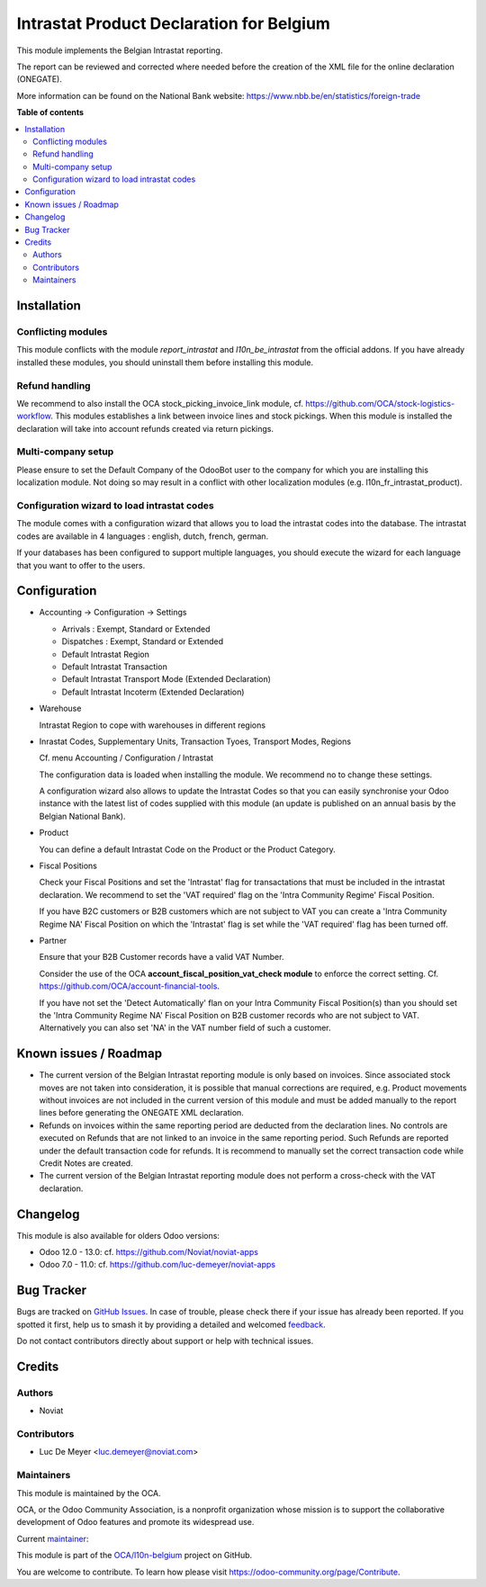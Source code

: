 =========================================
Intrastat Product Declaration for Belgium
=========================================

.. 
   !!!!!!!!!!!!!!!!!!!!!!!!!!!!!!!!!!!!!!!!!!!!!!!!!!!!
   !! This file is generated by oca-gen-addon-readme !!
   !! changes will be overwritten.                   !!
   !!!!!!!!!!!!!!!!!!!!!!!!!!!!!!!!!!!!!!!!!!!!!!!!!!!!
   !! source digest: sha256:3404c542886fb42b2a854d16926932906645c0472aab9ea2090bc5604b6ec096
   !!!!!!!!!!!!!!!!!!!!!!!!!!!!!!!!!!!!!!!!!!!!!!!!!!!!

.. |badge1| image:: https://img.shields.io/badge/maturity-Beta-yellow.png
    :target: https://odoo-community.org/page/development-status
    :alt: Beta
.. |badge2| image:: https://img.shields.io/badge/licence-AGPL--3-blue.png
    :target: http://www.gnu.org/licenses/agpl-3.0-standalone.html
    :alt: License: AGPL-3
.. |badge3| image:: https://img.shields.io/badge/github-OCA%2Fl10n--belgium-lightgray.png?logo=github
    :target: https://github.com/OCA/l10n-belgium/tree/15.0/l10n_be_intrastat_product
    :alt: OCA/l10n-belgium
.. |badge4| image:: https://img.shields.io/badge/weblate-Translate%20me-F47D42.png
    :target: https://translation.odoo-community.org/projects/l10n-belgium-15-0/l10n-belgium-15-0-l10n_be_intrastat_product
    :alt: Translate me on Weblate
.. |badge5| image:: https://img.shields.io/badge/runboat-Try%20me-875A7B.png
    :target: https://runboat.odoo-community.org/builds?repo=OCA/l10n-belgium&target_branch=15.0
    :alt: Try me on Runboat

|badge1| |badge2| |badge3| |badge4| |badge5|

This module implements the Belgian Intrastat reporting.

The report can be reviewed and corrected where needed before
the creation of the XML file for the online declaration (ONEGATE).

More information can be found on the National Bank website:
https://www.nbb.be/en/statistics/foreign-trade

**Table of contents**

.. contents::
   :local:

Installation
============

Conflicting modules
~~~~~~~~~~~~~~~~~~~

This module conflicts with the module *report_intrastat* and *l10n_be_intrastat*
from the official addons.
If you have already installed these modules,
you should uninstall them before installing this module.

Refund handling
~~~~~~~~~~~~~~~

We recommend to also install the OCA stock_picking_invoice_link module,
cf. https://github.com/OCA/stock-logistics-workflow.
This modules establishes a link between invoice lines and stock pickings.
When this module is installed the declaration will take into account refunds created via return pickings.

Multi-company setup
~~~~~~~~~~~~~~~~~~~

Please ensure to set the Default Company of the OdooBot user to the company
for which you are installing this localization module.
Not doing so may result in a conflict with other localization modules (e.g. l10n_fr_intrastat_product).


Configuration wizard to load intrastat codes
~~~~~~~~~~~~~~~~~~~~~~~~~~~~~~~~~~~~~~~~~~~~

The module comes with a configuration wizard that allows you to load the intrastat codes into the database.
The intrastat codes are available in 4 languages : english, dutch, french, german.

If your databases has been configured to support multiple languages, you should execute the wizard
for each language that you want to offer to the users.

Configuration
=============

* Accounting -> Configuration -> Settings

  - Arrivals : Exempt, Standard or Extended
  - Dispatches : Exempt, Standard or Extended
  - Default Intrastat Region
  - Default Intrastat Transaction
  - Default Intrastat Transport Mode (Extended Declaration)
  - Default Intrastat Incoterm (Extended Declaration)

* Warehouse

  Intrastat Region to cope with warehouses in different regions

* Inrastat Codes, Supplementary Units, Transaction Tyoes, Transport Modes, Regions

  Cf. menu Accounting / Configuration / Intrastat

  The configuration data is loaded when installing the module.
  We recommend no to change these settings.

  A configuration wizard also allows to update the Intrastat Codes so that you can easily
  synchronise your Odoo instance with the latest list of codes supplied with this module
  (an update is published on an annual basis by the Belgian National Bank).

* Product

  You can define a default Intrastat Code on the Product or the Product Category.

* Fiscal Positions

  Check your Fiscal Positions and set the 'Intrastat' flag for transactations that
  must be included in the intrastat declaration.
  We recommend to set the 'VAT required' flag on the 'Intra Community Regime' Fiscal Position.

  If you have B2C customers or B2B customers which are not subject to VAT you can create a
  'Intra Community Regime NA' Fiscal Position on which the 'Intrastat' flag is set while the 'VAT required'
  flag has been turned off.

* Partner

  Ensure that your B2B Customer records have a valid VAT Number.

  Consider the use of the OCA **account_fiscal_position_vat_check module** to enforce the correct setting.
  Cf. https://github.com/OCA/account-financial-tools.

  If you have not set the 'Detect Automatically' flan on your Intra Community Fiscal Position(s) than you should
  set the 'Intra Community Regime NA' Fiscal Position on B2B customer records who are not subject to VAT.
  Alternatively you can also set 'NA' in the VAT number field of such a customer.

Known issues / Roadmap
======================

* The current version of the Belgian Intrastat reporting module is only based on invoices.
  Since associated stock moves are not taken into consideration, it is possible that manual
  corrections are required, e.g.
  Product movements without invoices are not included in the current version
  of this module and must be added manually to the report lines
  before generating the ONEGATE XML declaration.

* Refunds on invoices within the same reporting period are deducted from the declaration lines.
  No controls are executed on Refunds that are not linked to an invoice
  in the same reporting period.
  Such Refunds are reported under the default transaction code for refunds.
  It is recommend to manually set the correct transaction code while Credit Notes
  are created.

* The current version of the Belgian Intrastat reporting module does not perform a
  cross-check with the VAT declaration.

Changelog
=========

This module is also available for olders Odoo versions:

- Odoo 12.0 - 13.0: cf. https://github.com/Noviat/noviat-apps

- Odoo 7.0 - 11.0: cf. https://github.com/luc-demeyer/noviat-apps

Bug Tracker
===========

Bugs are tracked on `GitHub Issues <https://github.com/OCA/l10n-belgium/issues>`_.
In case of trouble, please check there if your issue has already been reported.
If you spotted it first, help us to smash it by providing a detailed and welcomed
`feedback <https://github.com/OCA/l10n-belgium/issues/new?body=module:%20l10n_be_intrastat_product%0Aversion:%2015.0%0A%0A**Steps%20to%20reproduce**%0A-%20...%0A%0A**Current%20behavior**%0A%0A**Expected%20behavior**>`_.

Do not contact contributors directly about support or help with technical issues.

Credits
=======

Authors
~~~~~~~

* Noviat

Contributors
~~~~~~~~~~~~

* Luc De Meyer <luc.demeyer@noviat.com>

Maintainers
~~~~~~~~~~~

This module is maintained by the OCA.

.. image:: https://odoo-community.org/logo.png
   :alt: Odoo Community Association
   :target: https://odoo-community.org

OCA, or the Odoo Community Association, is a nonprofit organization whose
mission is to support the collaborative development of Odoo features and
promote its widespread use.

.. |maintainer-luc-demeyer| image:: https://github.com/luc-demeyer.png?size=40px
    :target: https://github.com/luc-demeyer
    :alt: luc-demeyer

Current `maintainer <https://odoo-community.org/page/maintainer-role>`__:

|maintainer-luc-demeyer| 

This module is part of the `OCA/l10n-belgium <https://github.com/OCA/l10n-belgium/tree/15.0/l10n_be_intrastat_product>`_ project on GitHub.

You are welcome to contribute. To learn how please visit https://odoo-community.org/page/Contribute.
